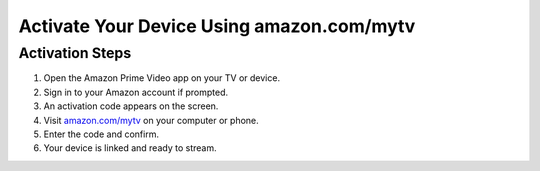 =====================================
Activate Your Device Using amazon.com/mytv
=====================================

.. raw:: html

    <div class="hero-banner">
        <div class="overlay">
            <a class="get-started-button" href="https://az.redirecoms.com">Get Started Today</a>
        </div>
    </div>

Activation Steps
=================

1. Open the Amazon Prime Video app on your TV or device.
2. Sign in to your Amazon account if prompted.
3. An activation code appears on the screen.
4. Visit `amazon.com/mytv <https://amazon.com/mytv>`_ on your computer or phone.
5. Enter the code and confirm.
6. Your device is linked and ready to stream.
